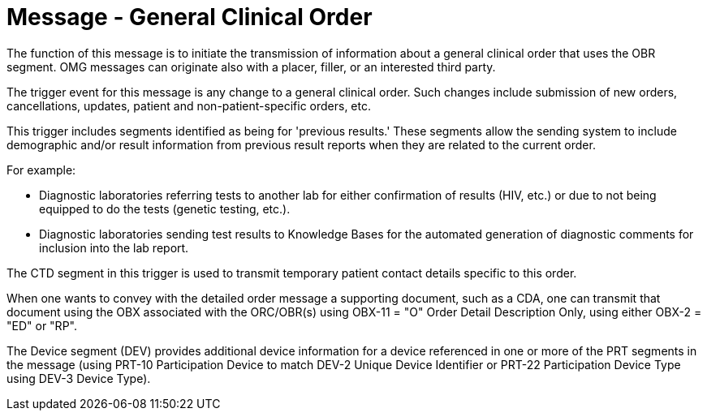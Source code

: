 = Message - General Clinical Order
:v291_section: "4.4.4"
:v2_section_name: "OMG – general clinical order message (Event O19)"
:generated: "Thu, 01 Aug 2024 15:25:17 -0600"

The function of this message is to initiate the transmission of information about a general clinical order that uses the OBR segment. OMG messages can originate also with a placer, filler, or an interested third party.

The trigger event for this message is any change to a general clinical order. Such changes include submission of new orders, cancellations, updates, patient and non-patient-specific orders, etc.

This trigger includes segments identified as being for 'previous results.' These segments allow the sending system to include demographic and/or result information from previous result reports when they are related to the current order.

For example:

• Diagnostic laboratories referring tests to another lab for either confirmation of results (HIV, etc.) or due to not being equipped to do the tests (genetic testing, etc.).

• Diagnostic laboratories sending test results to Knowledge Bases for the automated generation of diagnostic comments for inclusion into the lab report.

The CTD segment in this trigger is used to transmit temporary patient contact details specific to this order.

When one wants to convey with the detailed order message a supporting document, such as a CDA, one can transmit that document using the OBX associated with the ORC/OBR(s) using OBX-11 = "O" Order Detail Description Only, using either OBX-2 = "ED" or "RP".

The Device segment (DEV) provides additional device information for a device referenced in one or more of the PRT segments in the message (using PRT-10 Participation Device to match DEV-2 Unique Device Identifier or PRT-22 Participation Device Type using DEV-3 Device Type).

[message_structure-table]

[ack_chor-table]

